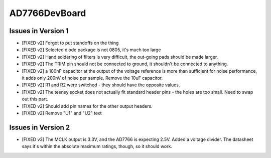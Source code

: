 AD7766DevBoard
================

.. csv-table::
    :widths: 25 25 25 25 25
    :file: bom.csv

Issues in Version 1
---------------------
- [FIXED v2] Forgot to put standoffs on the thing
- [FIXED v2] Selected diode package is not 0805, it's much too large
- [FIXED v2] Hand soldering of filters is very difficult, the out-going pads should be made larger.
- [FIXED v2] The TRIM pin should not be connected to ground, it shouldn't be connected to anything.
- [FIXED v2] a 100nF capacitor at the output of the voltage reference is more than sufficient for noise performance, it adds only 200nV of noise per sample. Remove the 10uF capacitor.
- [FIXED v2] R1 and R2 were switched - they should have the opposite values.
- [FIXED v2] The teensy socket does not actually fit standard header pins - the holes are too small. Need to swap out this part.
- [FIXED v2] Should add pin names for the other output headers.
- [FIXED v2] Remove "U1" and "U2" text
 
Issues in Version 2
---------------------
- [FIXED v3] The MCLK output is 3.3V, and the AD7766 is expecting 2.5V. Added a voltage divider. The datasheet says it's within the absolute maximum ratings, though, so it should work.
